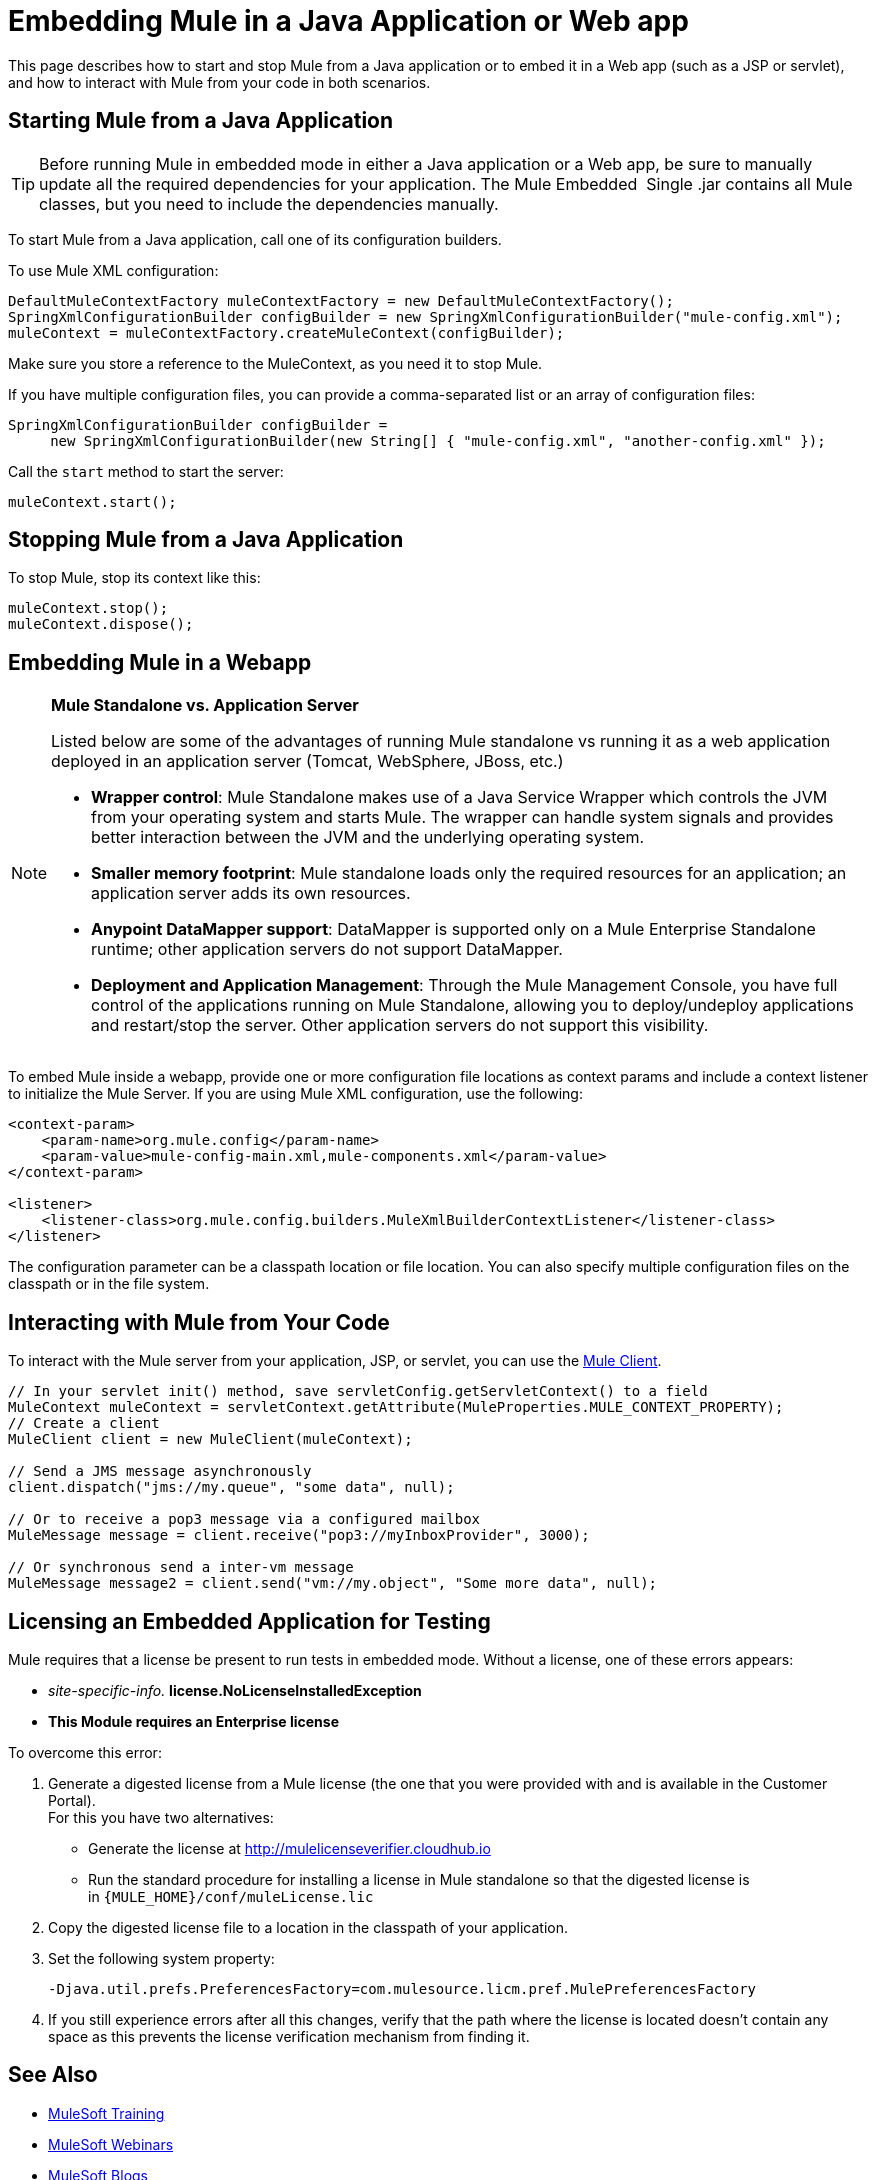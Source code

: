 = Embedding Mule in a Java Application or Web app
:keywords: deploy, embedding mule

This page describes how to start and stop Mule from a Java application or to embed it in a Web app (such as a JSP or servlet), and how to interact with Mule from your code in both scenarios.

== Starting Mule from a Java Application

[TIP]
====
Before running Mule in embedded mode in either a Java application or a Web app, be sure to manually update all the required dependencies for your application. The Mule Embedded  Single .jar contains all Mule classes, but you need to include the dependencies manually.
====

To start Mule from a Java application, call one of its configuration builders.

To use Mule XML configuration:

[source,xml, linenums]
----
DefaultMuleContextFactory muleContextFactory = new DefaultMuleContextFactory();
SpringXmlConfigurationBuilder configBuilder = new SpringXmlConfigurationBuilder("mule-config.xml");
muleContext = muleContextFactory.createMuleContext(configBuilder);
----

Make sure you store a reference to the MuleContext, as you need it to stop Mule.

If you have multiple configuration files, you can provide a comma-separated list or an array of configuration files:

[source,xml, linenums]
----
SpringXmlConfigurationBuilder configBuilder =
     new SpringXmlConfigurationBuilder(new String[] { "mule-config.xml", "another-config.xml" });
----

Call the `start` method to start the server:

[source,xml]
----
muleContext.start();
----

== Stopping Mule from a Java Application

To stop Mule, stop its context like this:

[source,xml, linenums]
----
muleContext.stop();
muleContext.dispose();
----

== Embedding Mule in a Webapp

[NOTE]
====
*Mule Standalone vs. Application Server*

Listed below are some of the advantages of running Mule standalone vs running it as a web application deployed in an application server (Tomcat, WebSphere, JBoss, etc.)

* *Wrapper control*: Mule Standalone makes use of a Java Service Wrapper which controls the JVM from your operating system and starts Mule. The wrapper can handle system signals and provides better interaction between the JVM and the underlying operating system. 

* *Smaller memory footprint*: Mule standalone loads only the required resources for an application; an application server adds its own resources.
* *Anypoint DataMapper support*: DataMapper is supported only on a Mule Enterprise Standalone runtime; other application servers do not support DataMapper.

* *Deployment and Application Management*: Through the Mule Management Console, you have full control of the applications running on Mule Standalone, allowing you to deploy/undeploy applications and restart/stop the server. Other application servers do not support this visibility.
====

To embed Mule inside a webapp, provide one or more configuration file locations as context params and include a context listener to initialize the Mule Server. If you are using Mule XML configuration, use the following:

[source,xml, linenums]
----
<context-param>
    <param-name>org.mule.config</param-name>
    <param-value>mule-config-main.xml,mule-components.xml</param-value>
</context-param>
 
<listener>
    <listener-class>org.mule.config.builders.MuleXmlBuilderContextListener</listener-class>
</listener>
----

The configuration parameter can be a classpath location or file location. You can also specify multiple configuration files on the classpath or in the file system.

== Interacting with Mule from Your Code

To interact with the Mule server from your application, JSP, or servlet, you can use the link:/mule-user-guide/v/3.8-m1/using-the-mule-client[Mule Client].

[source,xml, linenums]
----
// In your servlet init() method, save servletConfig.getServletContext() to a field
MuleContext muleContext = servletContext.getAttribute(MuleProperties.MULE_CONTEXT_PROPERTY);
// Create a client
MuleClient client = new MuleClient(muleContext);
 
// Send a JMS message asynchronously
client.dispatch("jms://my.queue", "some data", null);
 
// Or to receive a pop3 message via a configured mailbox
MuleMessage message = client.receive("pop3://myInboxProvider", 3000);
 
// Or synchronous send a inter-vm message
MuleMessage message2 = client.send("vm://my.object", "Some more data", null);
----

== Licensing an Embedded Application for Testing

Mule requires that a license be present to run tests in embedded mode. Without a license, one of these errors appears:

* _site-specific-info._ *license.NoLicenseInstalledException*
* *This Module requires an Enterprise license*

To overcome this error:

. Generate a digested license from a Mule license (the one that you were provided with and is available in the Customer Portal). +
For this you have two alternatives:

* Generate the license at http://mulelicenseverifier.cloudhub.io
* Run the standard procedure for installing a license in Mule standalone so that the digested license is in `{MULE_HOME}/conf/muleLicense.lic`

. Copy the digested license file to a location in the classpath of your application.

. Set the following system property:
+
[source,xml]
----
-Djava.util.prefs.PreferencesFactory=com.mulesource.licm.pref.MulePreferencesFactory
----
+
. If you still experience errors after all this changes, verify that the path where the license is located doesn't contain any space as this prevents the license verification mechanism from finding it.

== See Also

* link:http://training.mulesoft.com[MuleSoft Training]
* link:https://www.mulesoft.com/webinars[MuleSoft Webinars]
* link:http://blogs.mulesoft.com[MuleSoft Blogs]
* link:http://forums.mulesoft.com[MuleSoft Forums]
* link:https://www.mulesoft.com/support-and-services/mule-esb-support-license-subscription[MuleSoft Support]
* mailto:support@mulesoft.com[Contact MuleSoft]
